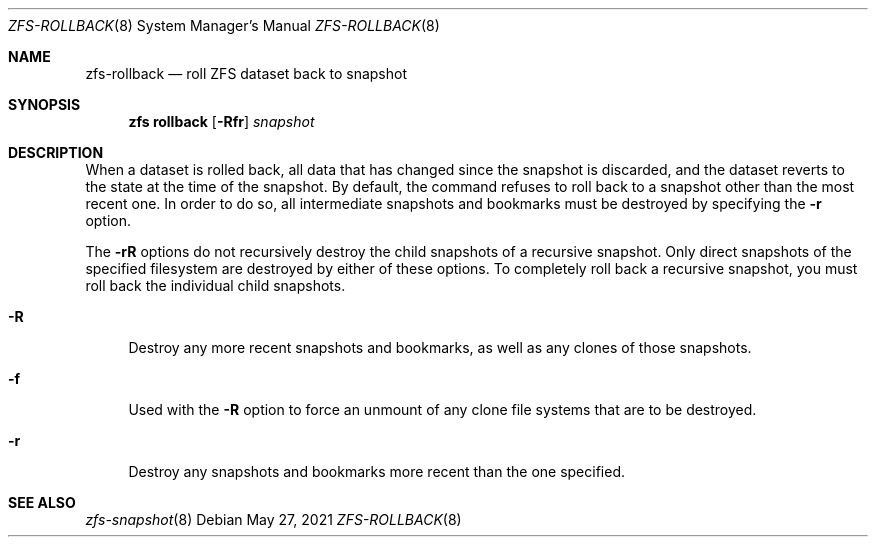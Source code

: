 .\"
.\" CDDL HEADER START
.\"
.\" The contents of this file are subject to the terms of the
.\" Common Development and Distribution License (the "License").
.\" You may not use this file except in compliance with the License.
.\"
.\" You can obtain a copy of the license at usr/src/OPENSOLARIS.LICENSE
.\" or http://www.opensolaris.org/os/licensing.
.\" See the License for the specific language governing permissions
.\" and limitations under the License.
.\"
.\" When distributing Covered Code, include this CDDL HEADER in each
.\" file and include the License file at usr/src/OPENSOLARIS.LICENSE.
.\" If applicable, add the following below this CDDL HEADER, with the
.\" fields enclosed by brackets "[]" replaced with your own identifying
.\" information: Portions Copyright [yyyy] [name of copyright owner]
.\"
.\" CDDL HEADER END
.\"
.\" Copyright (c) 2009 Sun Microsystems, Inc. All Rights Reserved.
.\" Copyright 2011 Joshua M. Clulow <josh@sysmgr.org>
.\" Copyright (c) 2011, 2019 by Delphix. All rights reserved.
.\" Copyright (c) 2013 by Saso Kiselkov. All rights reserved.
.\" Copyright (c) 2014, Joyent, Inc. All rights reserved.
.\" Copyright (c) 2014 by Adam Stevko. All rights reserved.
.\" Copyright (c) 2014 Integros [integros.com]
.\" Copyright 2019 Richard Laager. All rights reserved.
.\" Copyright 2018 Nexenta Systems, Inc.
.\" Copyright 2019 Joyent, Inc.
.\"
.Dd May 27, 2021
.Dt ZFS-ROLLBACK 8
.Os
.
.Sh NAME
.Nm zfs-rollback
.Nd roll ZFS dataset back to snapshot
.Sh SYNOPSIS
.Nm zfs
.Cm rollback
.Op Fl Rfr
.Ar snapshot
.
.Sh DESCRIPTION
When a dataset is rolled back, all data that has changed since the snapshot is
discarded, and the dataset reverts to the state at the time of the snapshot.
By default, the command refuses to roll back to a snapshot other than the most
recent one.
In order to do so, all intermediate snapshots and bookmarks must be destroyed by
specifying the
.Fl r
option.
.Pp
The
.Fl rR
options do not recursively destroy the child snapshots of a recursive snapshot.
Only direct snapshots of the specified filesystem are destroyed by either of
these options.
To completely roll back a recursive snapshot, you must roll back the individual
child snapshots.
.Bl -tag -width "-R"
.It Fl R
Destroy any more recent snapshots and bookmarks, as well as any clones of those
snapshots.
.It Fl f
Used with the
.Fl R
option to force an unmount of any clone file systems that are to be destroyed.
.It Fl r
Destroy any snapshots and bookmarks more recent than the one specified.
.El
.
.Sh SEE ALSO
.Xr zfs-snapshot 8
